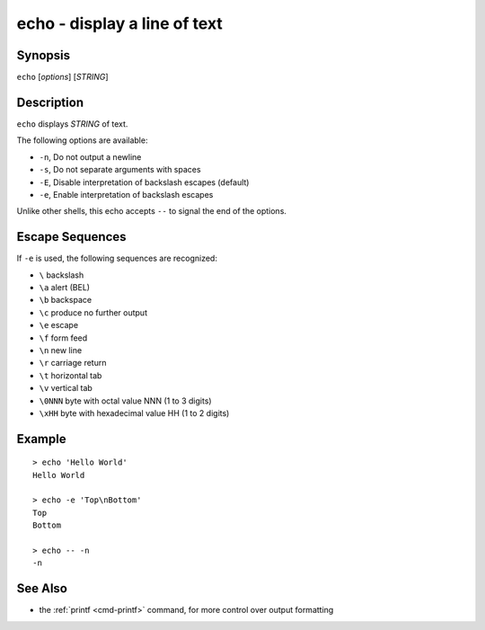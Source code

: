.. _cmd-echo:

echo - display a line of text
=============================

Synopsis
--------

``echo`` [*options*] [*STRING*]

Description
-----------

``echo`` displays *STRING* of text.

The following options are available:

- ``-n``, Do not output a newline

- ``-s``, Do not separate arguments with spaces

- ``-E``, Disable interpretation of backslash escapes (default)

- ``-e``, Enable interpretation of backslash escapes

Unlike other shells, this echo accepts ``--`` to signal the end of the options.

Escape Sequences
----------------

If ``-e`` is used, the following sequences are recognized:

- ``\`` backslash

- ``\a`` alert (BEL)

- ``\b`` backspace

- ``\c`` produce no further output

- ``\e`` escape

- ``\f`` form feed

- ``\n`` new line

- ``\r`` carriage return

- ``\t`` horizontal tab

- ``\v`` vertical tab

- ``\0NNN`` byte with octal value NNN (1 to 3 digits)

- ``\xHH`` byte with hexadecimal value HH (1 to 2 digits)

Example
-------

::

   > echo 'Hello World'
   Hello World

   > echo -e 'Top\nBottom'
   Top
   Bottom

   > echo -- -n
   -n

See Also
--------

- the :ref:`printf <cmd-printf>` command, for more control over output formatting
